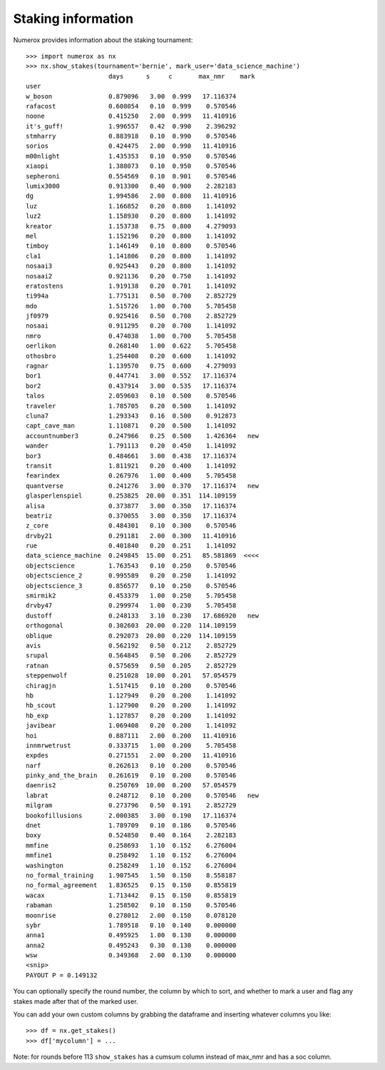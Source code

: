 Staking information
===================

Numerox provides information about the staking tournament::

    >>> import numerox as nx
    >>> nx.show_stakes(tournament='bernie', mark_user='data_science_machine')
                          days      s     c       max_nmr    mark 
    user
    w_boson               0.879096   3.00  0.999   17.116374
    rafacost              0.608054   0.10  0.999    0.570546
    noone                 0.415250   2.00  0.999   11.410916
    it's_guff!            1.996557   0.42  0.990    2.396292
    stmharry              0.883918   0.10  0.990    0.570546
    sorios                0.424475   2.00  0.990   11.410916
    m00nlight             1.435353   0.10  0.950    0.570546
    xiaopi                1.388073   0.10  0.950    0.570546
    sepheroni             0.554569   0.10  0.901    0.570546
    lumix3000             0.913300   0.40  0.900    2.282183
    dg                    1.994586   2.00  0.800   11.410916
    luz                   1.166852   0.20  0.800    1.141092
    luz2                  1.158930   0.20  0.800    1.141092
    kreator               1.153738   0.75  0.800    4.279093
    mel                   1.152196   0.20  0.800    1.141092
    timboy                1.146149   0.10  0.800    0.570546
    cla1                  1.141806   0.20  0.800    1.141092
    nosaai3               0.925443   0.20  0.800    1.141092
    nosaai2               0.921136   0.20  0.750    1.141092
    eratostens            1.919138   0.20  0.701    1.141092
    ti994a                1.775131   0.50  0.700    2.852729
    mdo                   1.515726   1.00  0.700    5.705458
    jf0979                0.925416   0.50  0.700    2.852729
    nosaai                0.911295   0.20  0.700    1.141092
    nmro                  0.474038   1.00  0.700    5.705458
    oerlikon              0.268140   1.00  0.622    5.705458
    othosbro              1.254408   0.20  0.600    1.141092
    ragnar                1.139570   0.75  0.600    4.279093
    bor1                  0.447741   3.00  0.552   17.116374
    bor2                  0.437914   3.00  0.535   17.116374
    talos                 2.059603   0.10  0.500    0.570546
    traveler              1.785705   0.20  0.500    1.141092
    cluna7                1.293343   0.16  0.500    0.912873
    capt_cave_man         1.110871   0.20  0.500    1.141092
    accountnumber3        0.247966   0.25  0.500    1.426364   new
    wander                1.791113   0.20  0.450    1.141092
    bor3                  0.484661   3.00  0.438   17.116374
    transit               1.811921   0.20  0.400    1.141092
    fearindex             0.267976   1.00  0.400    5.705458
    quantverse            0.241276   3.00  0.370   17.116374   new
    glasperlenspiel       0.253825  20.00  0.351  114.109159
    alisa                 0.373877   3.00  0.350   17.116374
    beatriz               0.370055   3.00  0.350   17.116374
    z_core                0.484301   0.10  0.300    0.570546
    drvby21               0.291181   2.00  0.300   11.410916
    rue                   0.401840   0.20  0.251    1.141092
    data_science_machine  0.249845  15.00  0.251   85.581869  <<<<
    objectscience         1.763543   0.10  0.250    0.570546
    objectscience_2       0.995589   0.20  0.250    1.141092
    objectscience_3       0.856577   0.10  0.250    0.570546
    smirmik2              0.453379   1.00  0.250    5.705458
    drvby47               0.299974   1.00  0.230    5.705458
    dustoff               0.248133   3.10  0.230   17.686920   new
    orthogonal            0.302603  20.00  0.220  114.109159
    oblique               0.292073  20.00  0.220  114.109159
    avis                  0.562192   0.50  0.212    2.852729
    srupal                0.564845   0.50  0.206    2.852729
    ratnan                0.575659   0.50  0.205    2.852729
    steppenwolf           0.251028  10.00  0.201   57.054579
    chiragjn              1.517415   0.10  0.200    0.570546
    hb                    1.127949   0.20  0.200    1.141092
    hb_scout              1.127900   0.20  0.200    1.141092
    hb_exp                1.127857   0.20  0.200    1.141092
    javibear              1.069408   0.20  0.200    1.141092
    hoi                   0.887111   2.00  0.200   11.410916
    innmrwetrust          0.333715   1.00  0.200    5.705458
    expdes                0.271551   2.00  0.200   11.410916
    narf                  0.262613   0.10  0.200    0.570546
    pinky_and_the_brain   0.261619   0.10  0.200    0.570546
    daenris2              0.250769  10.00  0.200   57.054579
    labrat                0.248712   0.10  0.200    0.570546   new
    milgram               0.273796   0.50  0.191    2.852729
    bookofillusions       2.000385   3.00  0.190   17.116374
    dnet                  1.789709   0.10  0.186    0.570546
    boxy                  0.524850   0.40  0.164    2.282183
    mmfine                0.258693   1.10  0.152    6.276004
    mmfine1               0.258492   1.10  0.152    6.276004
    washington            0.258249   1.10  0.152    6.276004
    no_formal_training    1.907545   1.50  0.150    8.558187
    no_formal_agreement   1.836525   0.15  0.150    0.855819
    wacax                 1.713442   0.15  0.150    0.855819
    rabaman               1.258502   0.10  0.150    0.570546
    moonrise              0.278012   2.00  0.150    0.078120
    sybr                  1.789518   0.10  0.140    0.000000
    anna1                 0.495925   1.00  0.130    0.000000
    anna2                 0.495243   0.30  0.130    0.000000
    wsw                   0.349368   2.00  0.130    0.000000
    <snip>
    PAYOUT P = 0.149132

You can optionally specify the round number, the column by which to sort,
and whether to mark a user and flag any stakes made after that of the marked
user.

You can add your own custom columns by grabbing the dataframe and inserting
whatever columns you like::

    >>> df = nx.get_stakes()
    >>> df['mycolumn'] = ...

Note: for rounds before 113 ``show_stakes`` has a cumsum column instead of
max_nmr and has a soc column.
